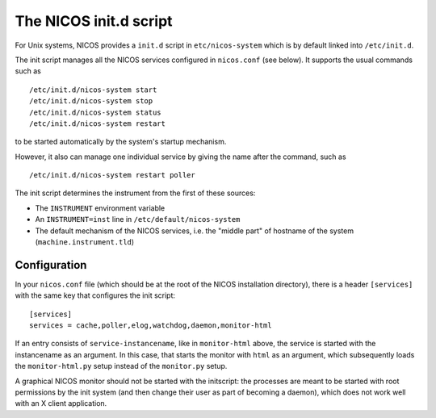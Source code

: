 .. _initscript:

The NICOS init.d script
=======================

For Unix systems, NICOS provides a ``init.d`` script in ``etc/nicos-system``
which is by default linked into ``/etc/init.d``.

The init script manages all the NICOS services configured in ``nicos.conf`` (see
below).  It supports the usual commands such as ::

  /etc/init.d/nicos-system start
  /etc/init.d/nicos-system stop
  /etc/init.d/nicos-system status
  /etc/init.d/nicos-system restart

to be started automatically by the system's startup mechanism.

However, it also can manage one individual service by giving the name after the
command, such as ::

  /etc/init.d/nicos-system restart poller

The init script determines the instrument from the first of these sources:

* The ``INSTRUMENT`` environment variable
* An ``INSTRUMENT=inst`` line in ``/etc/default/nicos-system``
* The default mechanism of the NICOS services, i.e. the "middle part" of
  hostname of the system (``machine.instrument.tld``)


Configuration
-------------

In your ``nicos.conf`` file (which should be at the root of the NICOS
installation directory), there is a header ``[services]`` with the same key that
configures the init script::

  [services]
  services = cache,poller,elog,watchdog,daemon,monitor-html

If an entry consists of ``service-instancename``, like in ``monitor-html``
above, the service is started with the instancename as an argument.  In this
case, that starts the monitor with ``html`` as an argument, which subsequently
loads the ``monitor-html.py`` setup instead of the ``monitor.py`` setup.

A graphical NICOS monitor should not be started with the initscript: the
processes are meant to be started with root permissions by the init system (and
then change their user as part of becoming a daemon), which does not work well
with an X client application.
